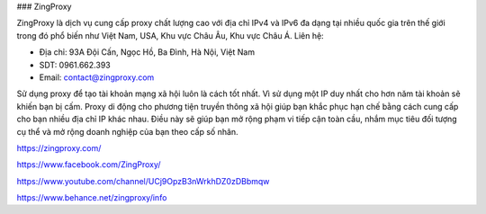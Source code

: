 ### ZingProxy

ZingProxy là dịch vụ cung cấp proxy chất lượng cao với địa chỉ IPv4 và IPv6 đa dạng tại nhiều quốc gia trên thế giới trong đó phổ biến như Việt Nam, USA, Khu vực Châu Âu, Khu vực Châu Á.
Liên hệ:

- Địa chỉ: 93A Đội Cấn, Ngọc Hồ, Ba Đình, Hà Nội, Việt Nam

- SDT: 0961.662.393

- Email: contact@zingproxy.com

Sử dụng proxy để tạo tài khoản mạng xã hội luôn là cách tốt nhất. Vì sử dụng một IP duy nhất cho hơn năm tài khoản sẽ khiến bạn bị cấm. Proxy di động cho phương tiện truyền thông xã hội giúp bạn khắc phục hạn chế bằng cách cung cấp cho bạn nhiều địa chỉ IP khác nhau. Điều này sẽ giúp bạn mở rộng phạm vi tiếp cận toàn cầu, nhắm mục tiêu đối tượng cụ thể và mở rộng doanh nghiệp của bạn theo cấp số nhân.

https://zingproxy.com/

https://www.facebook.com/ZingProxy/

https://www.youtube.com/channel/UCj9OpzB3nWrkhDZ0zDBbmqw

https://www.behance.net/zingproxy/info
